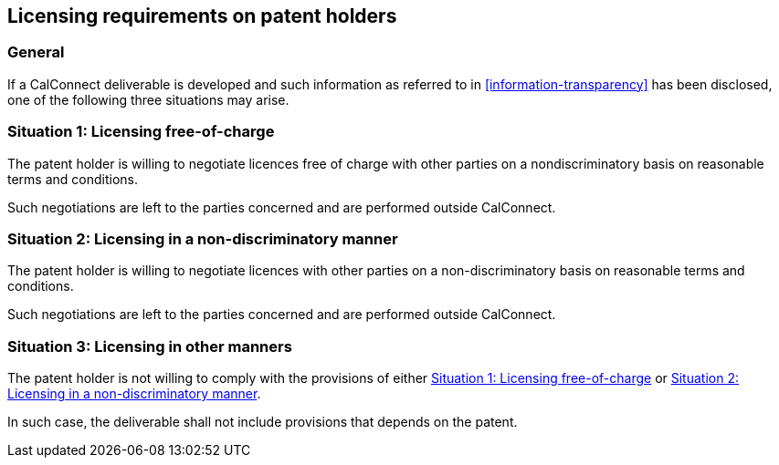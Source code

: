 
[[licensing-requirements]]
== Licensing requirements on patent holders

=== General

If a CalConnect deliverable is developed and such information as
referred to in <<information-transparency>> has been disclosed,
one of the following three situations may arise.

[[license-free]]
=== Situation 1: Licensing free-of-charge

The patent holder is willing to negotiate licences free of charge with
other parties on a nondiscriminatory basis on reasonable terms and
conditions.

Such negotiations are left to the parties concerned and are performed
outside CalConnect.

[[license-nd]]
=== Situation 2: Licensing in a non-discriminatory manner

The patent holder is willing to negotiate licences with other parties
on a non-discriminatory basis on reasonable terms and conditions.

Such negotiations are left to the parties concerned and are performed
outside CalConnect.

[[license-other]]
=== Situation 3: Licensing in other manners

The patent holder is not willing to comply with the provisions of
either <<license-free>> or <<license-nd>>.

In such case, the deliverable shall not include provisions that depends
on the patent.
